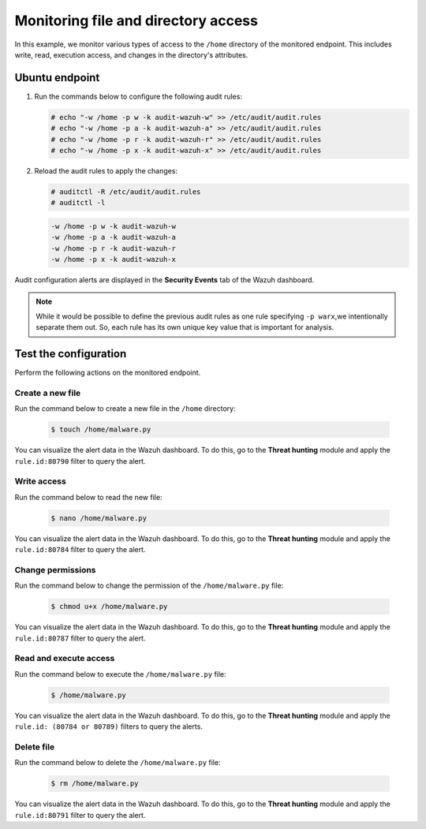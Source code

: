 .. Copyright (C) 2015, Wazuh, Inc.

.. meta::
  :description: The Linux Audit system provides a way to track security-relevant information on your machine. Discover some Audit use cases in this section of our documentation. 
  
Monitoring file and directory access
====================================

In this example, we monitor various types of access to the ``/home`` directory of the monitored endpoint. This includes write, read, execution access, and changes in the directory's attributes.

Ubuntu endpoint
---------------

#. Run the commands below to configure the following audit rules:

   .. code-block:: console
      
      # echo "-w /home -p w -k audit-wazuh-w" >> /etc/audit/audit.rules
      # echo "-w /home -p a -k audit-wazuh-a" >> /etc/audit/audit.rules
      # echo "-w /home -p r -k audit-wazuh-r" >> /etc/audit/audit.rules
      # echo "-w /home -p x -k audit-wazuh-x" >> /etc/audit/audit.rules

#. Reload the audit rules to apply the changes:

   .. code-block:: console
     
      # auditctl -R /etc/audit/audit.rules
      # auditctl -l

   .. code-block:: console   
      :class: output

      -w /home -p w -k audit-wazuh-w
      -w /home -p a -k audit-wazuh-a
      -w /home -p r -k audit-wazuh-r
      -w /home -p x -k audit-wazuh-x

Audit configuration alerts are displayed in the **Security Events** tab of the Wazuh dashboard. 

.. thumbnail:: /images/manual/system-calls-monitoring/audit-configuration-alerts.png
  :title: Audit configuration alerts
  :alt: Audit configuration alerts
  :align: center
  :width: 80%

.. Note:: 
   While it would be possible to define the previous audit rules as one rule specifying ``-p warx``,we intentionally separate them out. So, each rule has its own unique key value that is important for analysis.

Test the configuration
----------------------

Perform the following actions on the monitored endpoint.

Create a new file
^^^^^^^^^^^^^^^^^

Run the command below to create a new file in the ``/home`` directory:

   .. code-block:: console
      
      $ touch /home/malware.py

You can visualize the alert data in the Wazuh dashboard. To do this, go to the **Threat hunting** module and apply the ``rule.id:80790`` filter to query the alert.
 
.. thumbnail:: /images/manual/system-calls-monitoring/create-a-new-file-alert.png
  :title: Create a new file alert
  :alt: Create a new file alert
  :align: center
  :width: 80%

Write access
^^^^^^^^^^^^

Run the command below to read the new file:

   .. code-block:: console
      
      $ nano /home/malware.py

You can visualize the alert data in the Wazuh dashboard. To do this, go to the **Threat hunting** module and apply the ``rule.id:80784`` filter to query the alert.

.. thumbnail:: /images/manual/system-calls-monitoring/write-access-alert.png
  :title: Write access alert
  :alt: Write access alert
  :align: center
  :width: 80%
  
Change permissions
^^^^^^^^^^^^^^^^^^

Run the command below to change the permission of the ``/home/malware.py`` file:

   .. code-block:: console
      
      $ chmod u+x /home/malware.py

You can visualize the alert data in the Wazuh dashboard. To do this, go to the **Threat hunting** module and apply the ``rule.id:80787`` filter to query the alert.

.. thumbnail:: /images/manual/system-calls-monitoring/change-permissions-alert.png
  :title: Change permissions alert
  :alt: Change permissions alert
  :align: center
  :width: 80%
  
Read and execute access
^^^^^^^^^^^^^^^^^^^^^^^

Run the command below to execute the ``/home/malware.py`` file:

   .. code-block:: console
      
      $ /home/malware.py

You can visualize the alert data in the Wazuh dashboard. To do this, go to the **Threat hunting** module and apply the ``rule.id: (80784 or 80789)`` filters to query the alerts.

.. thumbnail:: /images/manual/system-calls-monitoring/execute-access-alert.png
  :title: Read and execute access alert
  :alt: Read and execute access alert
  :align: center
  :width: 80%
  
Delete file
^^^^^^^^^^^

Run the command below to delete the ``/home/malware.py`` file:

   .. code-block:: console
      
      $ rm /home/malware.py

You can visualize the alert data in the Wazuh dashboard. To do this, go to the **Threat hunting** module and apply the ``rule.id:80791`` filter to query the alert.

.. thumbnail:: /images/manual/system-calls-monitoring/delete-file-alert.png
  :title: Delete file alert
  :alt: Delete file alert
  :align: center
  :width: 80%
  